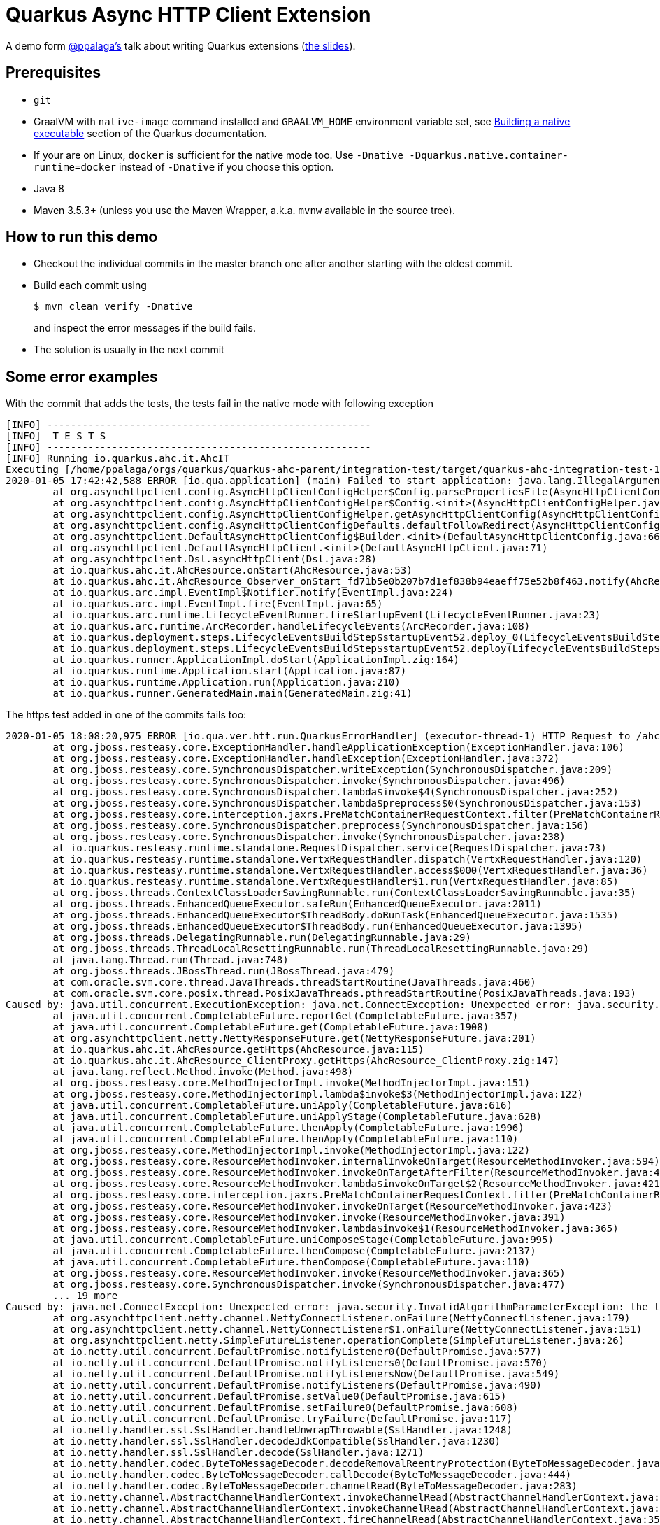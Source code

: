 = Quarkus Async HTTP Client Extension

A demo form https://twitter.com/ppalaga[@ppalaga's] talk about writing Quarkus extensions (http://ppalaga.github.io/presentations/200107-writing-quarkus-extensions/index.html[the slides]).

[[prerequisites]]
== Prerequisites

* `git`
* GraalVM with `native-image` command installed and `GRAALVM_HOME` environment variable set, see
  https://quarkus.io/guides/building-native-image-guide[Building a native executable] section of the Quarkus
  documentation.
* If your are on Linux, `docker` is sufficient for the native mode too. Use `-Dnative -Dquarkus.native.container-runtime=docker` instead of `-Dnative`
  if you choose this option.
* Java 8
* Maven 3.5.3+ (unless you use the Maven Wrapper, a.k.a. `mvnw` available in the source tree).

== How to run this demo

* Checkout the individual commits in the master branch one after another starting with the oldest commit.
* Build each commit using
+
[code,shell]
----
$ mvn clean verify -Dnative
----
+
and inspect the error messages if the build fails.
* The solution is usually in the next commit

== Some error examples

With the commit that adds the tests, the tests fail in the native mode with following exception

[code,shell]
----
[INFO] -------------------------------------------------------
[INFO]  T E S T S
[INFO] -------------------------------------------------------
[INFO] Running io.quarkus.ahc.it.AhcIT
Executing [/home/ppalaga/orgs/quarkus/quarkus-ahc-parent/integration-test/target/quarkus-ahc-integration-test-1.1.0.Final-runner, -Dquarkus.http.port=8081, -Dtest.url=http://localhost:8081, -Dquarkus.log.file.path=target/quarkus.log]
2020-01-05 17:42:42,588 ERROR [io.qua.application] (main) Failed to start application: java.lang.IllegalArgumentException: Can't locate config file ahc-default.properties
        at org.asynchttpclient.config.AsyncHttpClientConfigHelper$Config.parsePropertiesFile(AsyncHttpClientConfigHelper.java:54)
        at org.asynchttpclient.config.AsyncHttpClientConfigHelper$Config.<init>(AsyncHttpClientConfigHelper.java:35)
        at org.asynchttpclient.config.AsyncHttpClientConfigHelper.getAsyncHttpClientConfig(AsyncHttpClientConfigHelper.java:14)
        at org.asynchttpclient.config.AsyncHttpClientConfigDefaults.defaultFollowRedirect(AsyncHttpClientConfigDefaults.java:130)
        at org.asynchttpclient.DefaultAsyncHttpClientConfig$Builder.<init>(DefaultAsyncHttpClientConfig.java:669)
        at org.asynchttpclient.DefaultAsyncHttpClient.<init>(DefaultAsyncHttpClient.java:71)
        at org.asynchttpclient.Dsl.asyncHttpClient(Dsl.java:28)
        at io.quarkus.ahc.it.AhcResource.onStart(AhcResource.java:53)
        at io.quarkus.ahc.it.AhcResource_Observer_onStart_fd71b5e0b207b7d1ef838b94eaeff75e52b8f463.notify(AhcResource_Observer_onStart_fd71b5e0b207b7d1ef838b94eaeff75e52b8f463.zig:65)
        at io.quarkus.arc.impl.EventImpl$Notifier.notify(EventImpl.java:224)
        at io.quarkus.arc.impl.EventImpl.fire(EventImpl.java:65)
        at io.quarkus.arc.runtime.LifecycleEventRunner.fireStartupEvent(LifecycleEventRunner.java:23)
        at io.quarkus.arc.runtime.ArcRecorder.handleLifecycleEvents(ArcRecorder.java:108)
        at io.quarkus.deployment.steps.LifecycleEventsBuildStep$startupEvent52.deploy_0(LifecycleEventsBuildStep$startupEvent52.zig:77)
        at io.quarkus.deployment.steps.LifecycleEventsBuildStep$startupEvent52.deploy(LifecycleEventsBuildStep$startupEvent52.zig:36)
        at io.quarkus.runner.ApplicationImpl.doStart(ApplicationImpl.zig:164)
        at io.quarkus.runtime.Application.start(Application.java:87)
        at io.quarkus.runtime.Application.run(Application.java:210)
        at io.quarkus.runner.GeneratedMain.main(GeneratedMain.zig:41)
----


The https test added in one of the commits fails too:

[source, shell]
----
2020-01-05 18:08:20,975 ERROR [io.qua.ver.htt.run.QuarkusErrorHandler] (executor-thread-1) HTTP Request to /ahc/get-https failed, error id: 044cfff8-f3fc-4517-9f05-84970abe2c6b-1: org.jboss.resteasy.spi.UnhandledException: java.util.concurrent.ExecutionException: java.net.ConnectException: Unexpected error: java.security.InvalidAlgorithmParameterException: the trustAnchors parameter must be non-empty
        at org.jboss.resteasy.core.ExceptionHandler.handleApplicationException(ExceptionHandler.java:106)
        at org.jboss.resteasy.core.ExceptionHandler.handleException(ExceptionHandler.java:372)
        at org.jboss.resteasy.core.SynchronousDispatcher.writeException(SynchronousDispatcher.java:209)
        at org.jboss.resteasy.core.SynchronousDispatcher.invoke(SynchronousDispatcher.java:496)
        at org.jboss.resteasy.core.SynchronousDispatcher.lambda$invoke$4(SynchronousDispatcher.java:252)
        at org.jboss.resteasy.core.SynchronousDispatcher.lambda$preprocess$0(SynchronousDispatcher.java:153)
        at org.jboss.resteasy.core.interception.jaxrs.PreMatchContainerRequestContext.filter(PreMatchContainerRequestContext.java:363)
        at org.jboss.resteasy.core.SynchronousDispatcher.preprocess(SynchronousDispatcher.java:156)
        at org.jboss.resteasy.core.SynchronousDispatcher.invoke(SynchronousDispatcher.java:238)
        at io.quarkus.resteasy.runtime.standalone.RequestDispatcher.service(RequestDispatcher.java:73)
        at io.quarkus.resteasy.runtime.standalone.VertxRequestHandler.dispatch(VertxRequestHandler.java:120)
        at io.quarkus.resteasy.runtime.standalone.VertxRequestHandler.access$000(VertxRequestHandler.java:36)
        at io.quarkus.resteasy.runtime.standalone.VertxRequestHandler$1.run(VertxRequestHandler.java:85)
        at org.jboss.threads.ContextClassLoaderSavingRunnable.run(ContextClassLoaderSavingRunnable.java:35)
        at org.jboss.threads.EnhancedQueueExecutor.safeRun(EnhancedQueueExecutor.java:2011)
        at org.jboss.threads.EnhancedQueueExecutor$ThreadBody.doRunTask(EnhancedQueueExecutor.java:1535)
        at org.jboss.threads.EnhancedQueueExecutor$ThreadBody.run(EnhancedQueueExecutor.java:1395)
        at org.jboss.threads.DelegatingRunnable.run(DelegatingRunnable.java:29)
        at org.jboss.threads.ThreadLocalResettingRunnable.run(ThreadLocalResettingRunnable.java:29)
        at java.lang.Thread.run(Thread.java:748)
        at org.jboss.threads.JBossThread.run(JBossThread.java:479)
        at com.oracle.svm.core.thread.JavaThreads.threadStartRoutine(JavaThreads.java:460)
        at com.oracle.svm.core.posix.thread.PosixJavaThreads.pthreadStartRoutine(PosixJavaThreads.java:193)
Caused by: java.util.concurrent.ExecutionException: java.net.ConnectException: Unexpected error: java.security.InvalidAlgorithmParameterException: the trustAnchors parameter must be non-empty
        at java.util.concurrent.CompletableFuture.reportGet(CompletableFuture.java:357)
        at java.util.concurrent.CompletableFuture.get(CompletableFuture.java:1908)
        at org.asynchttpclient.netty.NettyResponseFuture.get(NettyResponseFuture.java:201)
        at io.quarkus.ahc.it.AhcResource.getHttps(AhcResource.java:115)
        at io.quarkus.ahc.it.AhcResource_ClientProxy.getHttps(AhcResource_ClientProxy.zig:147)
        at java.lang.reflect.Method.invoke(Method.java:498)
        at org.jboss.resteasy.core.MethodInjectorImpl.invoke(MethodInjectorImpl.java:151)
        at org.jboss.resteasy.core.MethodInjectorImpl.lambda$invoke$3(MethodInjectorImpl.java:122)
        at java.util.concurrent.CompletableFuture.uniApply(CompletableFuture.java:616)
        at java.util.concurrent.CompletableFuture.uniApplyStage(CompletableFuture.java:628)
        at java.util.concurrent.CompletableFuture.thenApply(CompletableFuture.java:1996)
        at java.util.concurrent.CompletableFuture.thenApply(CompletableFuture.java:110)
        at org.jboss.resteasy.core.MethodInjectorImpl.invoke(MethodInjectorImpl.java:122)
        at org.jboss.resteasy.core.ResourceMethodInvoker.internalInvokeOnTarget(ResourceMethodInvoker.java:594)
        at org.jboss.resteasy.core.ResourceMethodInvoker.invokeOnTargetAfterFilter(ResourceMethodInvoker.java:468)
        at org.jboss.resteasy.core.ResourceMethodInvoker.lambda$invokeOnTarget$2(ResourceMethodInvoker.java:421)
        at org.jboss.resteasy.core.interception.jaxrs.PreMatchContainerRequestContext.filter(PreMatchContainerRequestContext.java:363)
        at org.jboss.resteasy.core.ResourceMethodInvoker.invokeOnTarget(ResourceMethodInvoker.java:423)
        at org.jboss.resteasy.core.ResourceMethodInvoker.invoke(ResourceMethodInvoker.java:391)
        at org.jboss.resteasy.core.ResourceMethodInvoker.lambda$invoke$1(ResourceMethodInvoker.java:365)
        at java.util.concurrent.CompletableFuture.uniComposeStage(CompletableFuture.java:995)
        at java.util.concurrent.CompletableFuture.thenCompose(CompletableFuture.java:2137)
        at java.util.concurrent.CompletableFuture.thenCompose(CompletableFuture.java:110)
        at org.jboss.resteasy.core.ResourceMethodInvoker.invoke(ResourceMethodInvoker.java:365)
        at org.jboss.resteasy.core.SynchronousDispatcher.invoke(SynchronousDispatcher.java:477)
        ... 19 more
Caused by: java.net.ConnectException: Unexpected error: java.security.InvalidAlgorithmParameterException: the trustAnchors parameter must be non-empty
        at org.asynchttpclient.netty.channel.NettyConnectListener.onFailure(NettyConnectListener.java:179)
        at org.asynchttpclient.netty.channel.NettyConnectListener$1.onFailure(NettyConnectListener.java:151)
        at org.asynchttpclient.netty.SimpleFutureListener.operationComplete(SimpleFutureListener.java:26)
        at io.netty.util.concurrent.DefaultPromise.notifyListener0(DefaultPromise.java:577)
        at io.netty.util.concurrent.DefaultPromise.notifyListeners0(DefaultPromise.java:570)
        at io.netty.util.concurrent.DefaultPromise.notifyListenersNow(DefaultPromise.java:549)
        at io.netty.util.concurrent.DefaultPromise.notifyListeners(DefaultPromise.java:490)
        at io.netty.util.concurrent.DefaultPromise.setValue0(DefaultPromise.java:615)
        at io.netty.util.concurrent.DefaultPromise.setFailure0(DefaultPromise.java:608)
        at io.netty.util.concurrent.DefaultPromise.tryFailure(DefaultPromise.java:117)
        at io.netty.handler.ssl.SslHandler.handleUnwrapThrowable(SslHandler.java:1248)
        at io.netty.handler.ssl.SslHandler.decodeJdkCompatible(SslHandler.java:1230)
        at io.netty.handler.ssl.SslHandler.decode(SslHandler.java:1271)
        at io.netty.handler.codec.ByteToMessageDecoder.decodeRemovalReentryProtection(ByteToMessageDecoder.java:505)
        at io.netty.handler.codec.ByteToMessageDecoder.callDecode(ByteToMessageDecoder.java:444)
        at io.netty.handler.codec.ByteToMessageDecoder.channelRead(ByteToMessageDecoder.java:283)
        at io.netty.channel.AbstractChannelHandlerContext.invokeChannelRead(AbstractChannelHandlerContext.java:374)
        at io.netty.channel.AbstractChannelHandlerContext.invokeChannelRead(AbstractChannelHandlerContext.java:360)
        at io.netty.channel.AbstractChannelHandlerContext.fireChannelRead(AbstractChannelHandlerContext.java:352)
        at io.netty.channel.DefaultChannelPipeline$HeadContext.channelRead(DefaultChannelPipeline.java:1422)
        at io.netty.channel.AbstractChannelHandlerContext.invokeChannelRead(AbstractChannelHandlerContext.java:374)
        at io.netty.channel.AbstractChannelHandlerContext.invokeChannelRead(AbstractChannelHandlerContext.java:360)
        at io.netty.channel.DefaultChannelPipeline.fireChannelRead(DefaultChannelPipeline.java:931)
        at io.netty.channel.nio.AbstractNioByteChannel$NioByteUnsafe.read(AbstractNioByteChannel.java:163)
        at io.netty.channel.nio.NioEventLoop.processSelectedKey(NioEventLoop.java:700)
        at io.netty.channel.nio.NioEventLoop.processSelectedKeysOptimized(NioEventLoop.java:635)
        at io.netty.channel.nio.NioEventLoop.processSelectedKeys(NioEventLoop.java:552)
        at io.netty.channel.nio.NioEventLoop.run(NioEventLoop.java:514)
        at io.netty.util.concurrent.SingleThreadEventExecutor$6.run(SingleThreadEventExecutor.java:1044)
        at io.netty.util.internal.ThreadExecutorMap$2.run(ThreadExecutorMap.java:74)
        at io.netty.util.concurrent.FastThreadLocalRunnable.run(FastThreadLocalRunnable.java:30)
        at java.lang.Thread.run(Thread.java:748)
        ... 2 more
Caused by: java.lang.RuntimeException: Unexpected error: java.security.InvalidAlgorithmParameterException: the trustAnchors parameter must be non-empty
        at sun.security.ssl.Handshaker.checkThrown(Handshaker.java:1519)
        at sun.security.ssl.SSLEngineImpl.checkTaskThrown(SSLEngineImpl.java:528)
        at sun.security.ssl.SSLEngineImpl.readNetRecord(SSLEngineImpl.java:802)
        at sun.security.ssl.SSLEngineImpl.unwrap(SSLEngineImpl.java:766)
        at javax.net.ssl.SSLEngine.unwrap(SSLEngine.java:624)
        at io.netty.handler.ssl.SslHandler$SslEngineType$3.unwrap(SslHandler.java:282)
        at io.netty.handler.ssl.SslHandler.unwrap(SslHandler.java:1329)
        at io.netty.handler.ssl.SslHandler.decodeJdkCompatible(SslHandler.java:1224)
        ... 22 more
Caused by: java.lang.RuntimeException: Unexpected error: java.security.InvalidAlgorithmParameterException: the trustAnchors parameter must be non-empty
        at sun.security.validator.PKIXValidator.<init>(PKIXValidator.java:91)
        at sun.security.validator.Validator.getInstance(Validator.java:181)
        at sun.security.ssl.X509TrustManagerImpl.getValidator(X509TrustManagerImpl.java:318)
        at sun.security.ssl.X509TrustManagerImpl.checkTrustedInit(X509TrustManagerImpl.java:179)
        at sun.security.ssl.X509TrustManagerImpl.checkTrusted(X509TrustManagerImpl.java:248)
        at sun.security.ssl.X509TrustManagerImpl.checkServerTrusted(X509TrustManagerImpl.java:144)
        at sun.security.ssl.ClientHandshaker.serverCertificate(ClientHandshaker.java:1626)
        at sun.security.ssl.ClientHandshaker.processMessage(ClientHandshaker.java:223)
        at sun.security.ssl.Handshaker.processLoop(Handshaker.java:1037)
        at sun.security.ssl.Handshaker$1.run(Handshaker.java:970)
        at sun.security.ssl.Handshaker$1.run(Handshaker.java:967)
        at java.security.AccessController.doPrivileged(AccessController.java:104)
        at sun.security.ssl.Handshaker$DelegatedTask.run(Handshaker.java:1459)
        at io.netty.handler.ssl.SslHandler.runAllDelegatedTasks(SslHandler.java:1499)
        at io.netty.handler.ssl.SslHandler.runDelegatedTasks(SslHandler.java:1513)
        at io.netty.handler.ssl.SslHandler.unwrap(SslHandler.java:1397)
        ... 23 more
Caused by: java.security.InvalidAlgorithmParameterException: the trustAnchors parameter must be non-empty
        at java.security.cert.PKIXParameters.setTrustAnchors(PKIXParameters.java:200)
        at java.security.cert.PKIXParameters.<init>(PKIXParameters.java:120)
        at java.security.cert.PKIXBuilderParameters.<init>(PKIXBuilderParameters.java:104)
        at sun.security.validator.PKIXValidator.<init>(PKIXValidator.java:89)
        ... 38 more
